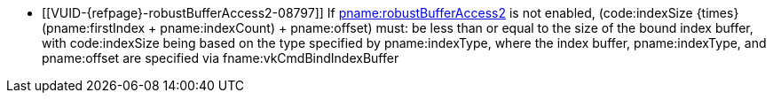 // Copyright 2019-2023 The Khronos Group Inc.
//
// SPDX-License-Identifier: CC-BY-4.0

// Common Valid Usage
ifndef::VK_KHR_maintenance5[]
  * [[VUID-{refpage}-robustBufferAccess2-08797]]
    If <<features-robustBufferAccess2, pname:robustBufferAccess2>> is not
    enabled, [eq]#(code:indexSize {times} (pname:firstIndex {plus}
    pname:indexCount) {plus} pname:offset)# must: be less than or equal to
    the size of the bound index buffer, with code:indexSize being based on
    the type specified by pname:indexType, where the index buffer,
    pname:indexType, and pname:offset are specified via
    fname:vkCmdBindIndexBuffer
endif::VK_KHR_maintenance5[]
ifdef::VK_KHR_maintenance5[]
  * [[VUID-{refpage}-robustBufferAccess2-08798]]
    If <<features-robustBufferAccess2, pname:robustBufferAccess2>> is not
    enabled, [eq]#(code:indexSize {times} (pname:firstIndex {plus}
    pname:indexCount) {plus} pname:offset)# must: be less than or equal to
    the size of the bound index buffer, with code:indexSize being based on
    the type specified by pname:indexType, where the index buffer,
    pname:indexType, and pname:offset are specified via
    fname:vkCmdBindIndexBuffer or fname:vkCmdBindIndexBuffer2KHR.
    If fname:vkCmdBindIndexBuffer2KHR is used to bind the index buffer, the
    size of the bound index buffer is
    flink:vkCmdBindIndexBuffer2KHR::pname:size
endif::VK_KHR_maintenance5[]
// Common Valid Usage
